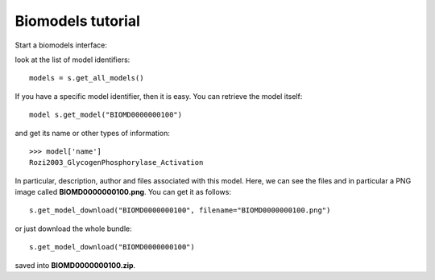 


.. seealso:: :class:`bioservices.biomodels.BioModels` for the full reference guide.


.. _biomodels_tutorial:

Biomodels tutorial
======================

Start a biomodels interface:


.. testsetup:: biomodels

    from bioservices import BioModels
    s = BioModels()


.. doctest:: biomodels

    >>> from bioservices import BioModels
    >>> s = BioModels()

look at the list of model identifiers::

    models = s.get_all_models()


If you have a specific model identifier, then it is easy. You can 
retrieve the model itself::

    model s.get_model("BIOMD0000000100")

and get its name or other types of information::

    >>> model['name']
    Rozi2003_GlycogenPhosphorylase_Activation

In particular, description, author and files associated with this model. Here,
we can see the files and in particular a PNG image called
**BIOMD0000000100.png**. You can get it as follows::

    s.get_model_download("BIOMD0000000100", filename="BIOMD0000000100.png")

or just download the whole bundle::
    
    s.get_model_download("BIOMD0000000100")

saved into **BIOMD0000000100.zip**.




